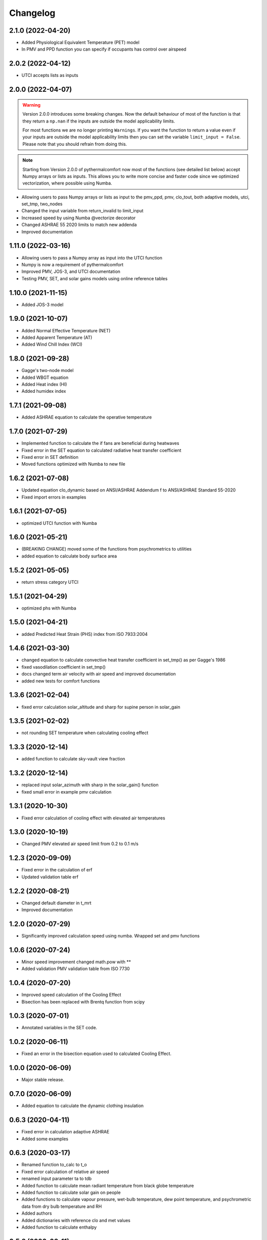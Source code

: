 
Changelog
=========

2.1.0 (2022-04-20)
-------------------

* Added Physiological Equivalent Temperature (PET) model
* In PMV and PPD function you can specify if occupants has control over airspeed

2.0.2 (2022-04-12)
-------------------

* UTCI accepts lists as inputs

2.0.0 (2022-04-07)
-------------------

.. warning::
    Version 2.0.0 introduces some breaking changes. Now the default behaviour of most of the function is that they return a ``np.nan`` if the inputs are outside the model applicability limits.

    For most functions we are no longer printing ``Warnings``. If you want the function to return a value even if your inputs are outside the model applicability limits then you can set the variable ``limit_input = False``. Please note that you should refrain from doing this.


.. note::
    Starting from Version 2.0.0 of pythermalcomfort now most of the functions (see detailed list below) accept Numpy arrays or lists as inputs. This allows you to write more concise and faster code since we optimized vectorization, where possible using Numba.

* Allowing users to pass Numpy arrays or lists as input to the pmv_ppd, pmv, clo_tout, both adaptive models, utci, set_tmp, two_nodes
* Changed the input variable from return_invalid to limit_input
* Increased speed by using Numba @vectorize decorator
* Changed ASHRAE 55 2020 limits to match new addenda
* Improved documentation

1.11.0 (2022-03-16)
-------------------

* Allowing users to pass a Numpy array as input into the UTCI function
* Numpy is now a requirement of pythermalcomfort
* Improved PMV, JOS-3, and UTCI documentation
* Testing PMV, SET, and solar gains models using online reference tables

1.10.0 (2021-11-15)
-------------------

* Added JOS-3 model

1.9.0 (2021-10-07)
------------------

* Added Normal Effective Temperature (NET)
* Added Apparent Temperature (AT)
* Added Wind Chill Index (WCI)

1.8.0 (2021-09-28)
------------------

* Gagge's two-node model
* Added WBGT equation
* Added Heat index (HI)
* Added humidex index

1.7.1 (2021-09-08)
------------------

* Added ASHRAE equation to calculate the operative temperature

1.7.0 (2021-07-29)
------------------

* Implemented function to calculate the if fans are beneficial during heatwaves
* Fixed error in the SET equation to calculated radiative heat transfer coefficient
* Fixed error in SET definition
* Moved functions optimized with Numba to new file

1.6.2 (2021-07-08)
------------------

* Updated equation clo_dynamic based on ANSI/ASHRAE Addendum f to ANSI/ASHRAE Standard 55-2020
* Fixed import errors in examples

1.6.1 (2021-07-05)
------------------

* optimized UTCI function with Numba

1.6.0 (2021-05-21)
------------------

* (BREAKING CHANGE) moved some of the functions from psychrometrics to utilities
* added equation to calculate body surface area

1.5.2 (2021-05-05)
------------------

* return stress category UTCI

1.5.1 (2021-04-29)
------------------

* optimized phs with Numba

1.5.0 (2021-04-21)
------------------

* added Predicted Heat Strain (PHS) index from ISO 7933:2004

1.4.6 (2021-03-30)
------------------

* changed equation to calculate convective heat transfer coefficient in set_tmp() as per Gagge's 1986
* fixed vasodilation coefficient in set_tmp()
* docs changed term air velocity with air speed and improved documentation
* added new tests for comfort functions

1.3.6 (2021-02-04)
------------------

* fixed error calculation solar_altitude and sharp for supine person in solar_gain

1.3.5 (2021-02-02)
------------------

* not rounding SET temperature when calculating cooling effect

1.3.3 (2020-12-14)
------------------

* added function to calculate sky-vault view fraction

1.3.2 (2020-12-14)
------------------

* replaced input solar_azimuth with sharp in the solar_gain() function
* fixed small error in example pmv calculation

1.3.1 (2020-10-30)
------------------

* Fixed error calculation of cooling effect with elevated air temperatures

1.3.0 (2020-10-19)
------------------

* Changed PMV elevated air speed limit from 0.2 to 0.1 m/s

1.2.3 (2020-09-09)
------------------

* Fixed error in the calculation of erf
* Updated validation table erf

1.2.2 (2020-08-21)
------------------

* Changed default diameter in t_mrt
* Improved documentation


1.2.0 (2020-07-29)
------------------

* Significantly improved calculation speed using numba. Wrapped set and pmv functions

1.0.6 (2020-07-24)
------------------

* Minor speed improvement changed math.pow with **
* Added validation PMV validation table from ISO 7730

1.0.4 (2020-07-20)
------------------

* Improved speed calculation of the Cooling Effect
* Bisection has been replaced with Brentq function from scipy

1.0.3 (2020-07-01)
------------------

* Annotated variables in the SET code.

1.0.2 (2020-06-11)
------------------

* Fixed an error in the bisection equation used to calculated Cooling Effect.


1.0.0 (2020-06-09)
------------------

* Major stable release.

0.7.0 (2020-06-09)
------------------

* Added equation to calculate the dynamic clothing insulation

0.6.3 (2020-04-11)
------------------

* Fixed error in calculation adaptive ASHRAE
* Added some examples

0.6.3 (2020-03-17)
------------------

* Renamed function to_calc to t_o
* Fixed error calculation of relative air speed
* renamed input parameter ta to tdb
* Added function to calculate mean radiant temperature from black globe temperature
* Added function to calculate solar gain on people
* Added functions to calculate vapour pressure, wet-bulb temperature, dew point temperature, and psychrometric data from dry bulb temperature and RH
* Added authors
* Added dictionaries with reference clo and met values
* Added function to calculate enthalpy

0.5.2 (2020-03-11)
------------------

* Added function to calculate the running mean outdoor temperature

0.5.1 (2020-03-06)
------------------

* There was an error in version 0.4.2 in the calculation of PMV and PPD with elevated air speed, i.e. vr > 0.2 which has been fixed in this version
* Added function to calculate the cooling effect in accordance with ASHRAE

0.4.1 (2020-02-17)
------------------

* Removed compatibility with python 2.7 and 3.5

0.4.0 (2020-02-17)
------------------

* Created adaptive_EN, v_relative, t_clo, vertical_tmp_gradient, ankle_draft functions and wrote tests.
* Added possibility to decide with measuring system to use SI or IP.

0.3.0 (2020-02-13)
------------------

* Created set_tmp, adaptive_ashrae, UTCI functions and wrote tests.
* Added warning to let the user know if inputs entered do not comply with Standards applicability limits.

0.1.0 (2020-02-11)
------------------

* Created pmv, pmv_ppd functions and wrote tests.
* Documented code.

0.0.0 (2020-02-11)
------------------

* First release on PyPI.
